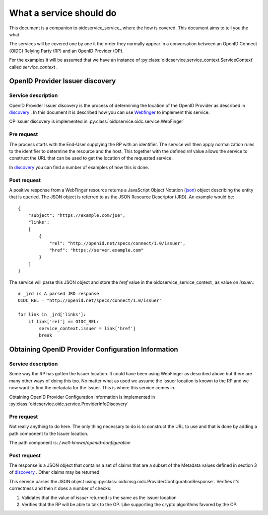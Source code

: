 .. _oidcservice_what:

************************
What a service should do
************************

This document is a companion to oidcservice_service_ where the how is covered.
This document aims to tell you the what.

The services will be covered one by one it the order they normally appear in a conversation between an
OpenID Connect (OIDC) Relying Party (RP) and an OpenID Provider (OP).

For the examples it will be assumed that we have an instance of :py:class:`oidcservice.service_context.ServiceContext`
called *service_context* .

--------------------------------
OpenID Provider Issuer discovery
--------------------------------

Service description
-------------------

OpenID Provider Issuer discovery is the process of determining the location of the OpenID Provider as described in
discovery_ . In this document it is described how you can use Webfinger_ to implement this service.

OP issuer discovery is implemented in :py:class:`oidcservice.oidc.service.WebFinger`

Pre request
-----------

The process starts with the End-User supplying the RP with an identifier. The service will then apply normalization
rules to the identifier to determine the resource and the host. This together with the defined *rel* value allows
the service to construct the URL that can be used to get the location of the requested service.

In discovery_ you can find a number of examples of how this is done.

Post request
------------

A positive response from a WebFinger resource returns a JavaScript Object
Notation (json_) object describing the entity that is queried.
The JSON object is referred to as the JSON Resource Descriptor (JRD). An example would be::

    {
        "subject": "https://example.com/joe",
        "links":
        [
            {
                "rel": "http://openid.net/specs/connect/1.0/issuer",
                "href": "https://server.example.com"
            }
        ]
    }

The service will parse this JSON object and store the *href* value in the oidcservice_service_context_
as value on *issuer*.::

    # _jrd is A parsed JRD response
    OIDC_REL = "http://openid.net/specs/connect/1.0/issuer"

    for link in _jrd['links']:
        if link['rel'] == OIDC_REL:
            service_context.issuer = link['href']
            break


---------------------------------------------------
Obtaining OpenID Provider Configuration Information
---------------------------------------------------

Service description
-------------------

Some way the RP has gotten the Issuer location. It could have been using WebFinger as described above but there
are many other ways of doing this too. No matter what as used we assume the Issuer location is known to the RP
and we now want to find the metadata for the Issuer. This is where this service comes in.

Obtaining OpenID Provider Configuration Information is implemented in
:py:class:`oidcservice.oidc.service.ProviderInfoDiscovery`

Pre request
-----------

Not really anything to do here. The only thing necessary to do is to construct the URL to use and that is done
by adding a path component to the Issuer location.

The path component is: */.well-known/openid-configuration*

Post request
------------

The response is a JSON object that contains a set of claims that are a subset of the Metadata values defined in
section 3 of discovery_ . Other claims may be returned.

This service parses the JSON object using :py:class:`oidcmsg.oidc.ProviderConfigurationResponse`. Verifies it's
correctness and then it does a number of checks:

1. Validates that the value of *issuer* returned is the same as the issuer location
2. Verifies that the RP will be able to talk to the OP. Like supporting the crypto algorithms favored by the OP.


.. _WebFinger: https://tools.ietf.org/html/rfc7033
.. _discovery: http://openid.net/specs/openid-connect-discovery-1_0.html
.. _json: https://tools.ietf.org/html/rfc4627
